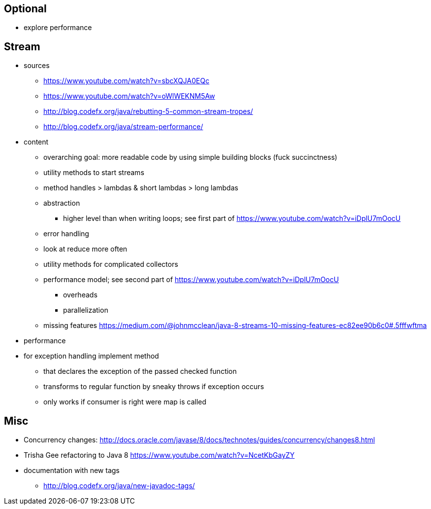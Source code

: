 == Optional

* explore performance

== Stream

* sources
** https://www.youtube.com/watch?v=sbcXQJA0EQc
** https://www.youtube.com/watch?v=oWlWEKNM5Aw
** http://blog.codefx.org/java/rebutting-5-common-stream-tropes/
** http://blog.codefx.org/java/stream-performance/

* content
** overarching goal: more readable code by using simple building blocks (fuck succinctness)
** utility methods to start streams
** method handles > lambdas & short lambdas > long lambdas
** abstraction
*** higher level than when writing loops; see first part of https://www.youtube.com/watch?v=iDplU7mOocU
** error handling
** look at reduce more often
** utility methods for complicated collectors
** performance model; see second part of https://www.youtube.com/watch?v=iDplU7mOocU
*** overheads
*** parallelization
** missing features
    https://medium.com/@johnmcclean/java-8-streams-10-missing-features-ec82ee90b6c0#.5fffwftma

* performance

* for exception handling implement method
** that declares the exception of the passed checked function
** transforms to regular function by sneaky throws if exception occurs
** only works if consumer is right were map is called

== Misc

* Concurrency changes: http://docs.oracle.com/javase/8/docs/technotes/guides/concurrency/changes8.html
* Trisha Gee refactoring to Java 8 https://www.youtube.com/watch?v=NcetKbGayZY
* documentation with new tags
** http://blog.codefx.org/java/new-javadoc-tags/
